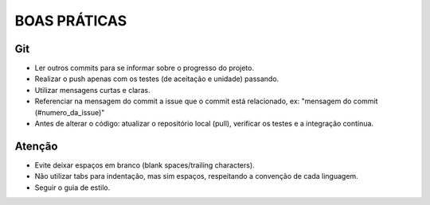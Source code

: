 BOAS PRÁTICAS
+++++++++++++

Git
---

- Ler outros commits para se informar sobre o progresso do projeto.
- Realizar o push apenas com os testes (de aceitação e unidade) passando.
- Utilizar mensagens curtas e claras.
- Referenciar na mensagem do commit a issue que o commit está relacionado, ex: "mensagem do commit (#numero_da_issue)"
- Antes de alterar o código: atualizar o repositório local (pull), verificar os testes e a integração contínua.

Atenção
-------

- Evite deixar espaços em branco (blank spaces/trailing characters).
- Não utilizar tabs para indentação, mas sim espaços, respeitando a convenção de cada linguagem.
- Seguir o guia de estilo.
